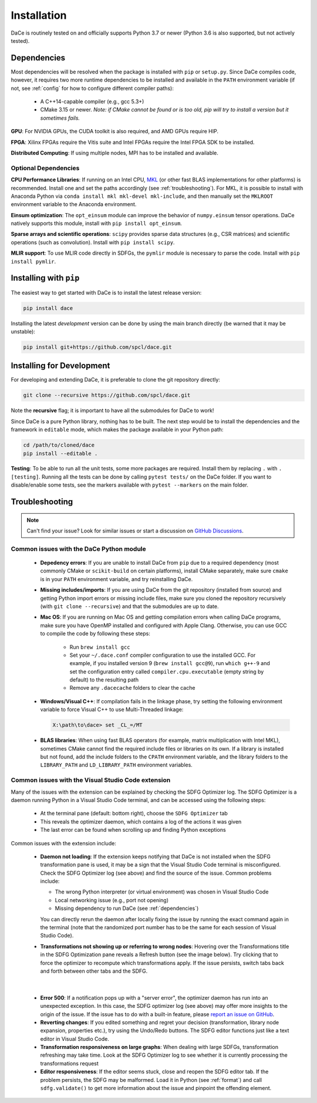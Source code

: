 .. _installation:

Installation
============

DaCe is routinely tested on and officially supports Python 3.7 or newer (Python 3.6 is also supported, but not actively tested).

.. _dependencies:

Dependencies
------------

Most dependencies will be resolved when the package is installed with ``pip`` or ``setup.py``. Since DaCe compiles code,
however, it requires two more runtime dependencies to be installed and available in the ``PATH`` environment variable 
(if not, see :ref:`config` for how to configure different compiler paths):

 * A C++14-capable compiler (e.g., gcc 5.3+)
 * CMake 3.15 or newer. *Note: if CMake cannot be found or is too old, pip will try to install a version but it sometimes fails.*


**GPU**: For NVIDIA GPUs, the CUDA toolkit is also required, and AMD GPUs require HIP.

**FPGA**: Xilinx FPGAs require the Vitis suite and Intel FPGAs require the Intel FPGA SDK to be installed.

**Distributed Computing**: If using multiple nodes, MPI has to be installed and available.

Optional Dependencies
~~~~~~~~~~~~~~~~~~~~~

**CPU Performance Libraries**: If running on an Intel CPU, `MKL <https://software.intel.com/en-us/intel-mkl>`_ (or other
fast BLAS implementations for other platforms) is recommended. Install one and set the paths accordingly (see :ref:`troubleshooting`).
For MKL, it is possible to install with Anaconda Python via ``conda install mkl mkl-devel mkl-include``, and then manually
set the ``MKLROOT`` environment variable to the Anaconda environment.

**Einsum optimization**: The ``opt_einsum`` module can improve the behavior of ``numpy.einsum`` tensor operations.
DaCe natively supports this module, install with ``pip install opt_einsum``.

**Sparse arrays and scientific operations**: ``scipy`` provides sparse data structures (e.g., CSR matrices) and 
scientific operations (such as convolution). Install with ``pip install scipy``.

**MLIR support**: To use MLIR code directly in SDFGs, the ``pymlir`` module is necessary to parse the code. Install with
``pip install pymlir``.


Installing with ``pip``
-----------------------

The easiest way to get started with DaCe is to install the latest release version:

.. code-block:: sh

  pip install dace


Installing the latest *development* version can be done by using the main branch directly (be warned that it may be unstable):

.. code-block:: sh

  pip install git+https://github.com/spcl/dace.git


.. _fromsource:

Installing for Development
--------------------------

For developing and extending DaCe, it is preferable to clone the git repository directly:

.. code-block:: sh

  git clone --recursive https://github.com/spcl/dace.git


Note the **recursive** flag; it is important to have all the submodules for DaCe to work!

Since DaCe is a pure Python library, nothing has to be built. The next step would be to install the dependencies and
the framework in ``editable`` mode, which makes the package available in your Python path:

.. code-block:: sh

  cd /path/to/cloned/dace
  pip install --editable .


**Testing**: To be able to run all the unit tests, some more packages are required. Install them by replacing ``.`` with ``.[testing]``.
Running all the tests can be done by calling ``pytest tests/`` on the DaCe folder. If you want to disable/enable some
tests, see the markers available with ``pytest --markers`` on the main folder.


.. _troubleshooting:

Troubleshooting
---------------

.. note::
  Can't find your issue? Look for similar issues or start a discussion on `GitHub Discussions <https://github.com/spcl/dace/discussions>`_.


Common issues with the DaCe Python module
~~~~~~~~~~~~~~~~~~~~~~~~~~~~~~~~~~~~~~~~~

  * **Depedency errors**: If you are unable to install DaCe from ``pip`` due to a required dependency (most commonly CMake or ``scikit-build``
    on certain platforms), install CMake separately, make sure ``cmake`` is in your ``PATH`` environment variable, and
    try reinstalling DaCe.
  * **Missing includes/imports**: If you are using DaCe from the git repository (installed from source) and getting
    Python import errors or missing include files, make sure you cloned the repository recursively (with ``git clone --recursive``) and that the
    submodules are up to date.
  * **Mac OS**: If you are running on Mac OS and getting compilation errors when calling DaCe programs, make sure you have OpenMP
    installed and configured with Apple Clang. Otherwise, you can use GCC to compile the code by following these steps:

      * Run ``brew install gcc``
      * Set your ``~/.dace.conf`` compiler configuration to use the installed GCC. For example, if you installed 
        version 9 (``brew install gcc@9``), run ``which g++-9`` and set the configuration entry called ``compiler.cpu.executable`` 
        (empty string by default) to the resulting path
      * Remove any ``.dacecache`` folders to clear the cache

  * **Windows/Visual C++**: If compilation fails in the linkage phase, try setting the following environment
    variable to force Visual C++ to use Multi-Threaded linkage:

    .. code-block:: text

      X:\path\to\dace> set _CL_=/MT


  * **BLAS libraries**: When using fast BLAS operators (for example, matrix multiplication with Intel MKL), sometimes CMake cannot find the
    required include files or libraries on its own. If a library is installed but not found, add the include folders to
    the ``CPATH`` environment variable, and the library folders to the ``LIBRARY_PATH`` and ``LD_LIBRARY_PATH`` environment
    variables.


Common issues with the Visual Studio Code extension
~~~~~~~~~~~~~~~~~~~~~~~~~~~~~~~~~~~~~~~~~~~~~~~~~~~

Many of the issues with the extension can be explained by checking the SDFG Optimizer log. The SDFG Optimizer is a daemon
running Python in a Visual Studio Code terminal, and can be accessed using the following steps:

  * At the terminal pane (default: bottom right), choose the ``SDFG Optimizer`` tab
  * This reveals the optimizer daemon, which contains a log of the actions it was given
  * The last error can be found when scrolling up and finding Python exceptions

Common issues with the extension include:

  * **Daemon not loading**: If the extension keeps notifying that DaCe is not installed when the SDFG transformation
    pane is used, it may be a sign that the Visual Studio Code terminal is misconfigured. Check the SDFG Optimizer log
    (see above) and find the source of the issue. Common problems include:

    * The wrong Python interpreter (or virtual environment) was chosen in Visual Studio Code
    * Local networking issue (e.g., port not opening)
    * Missing dependency to run DaCe (see :ref:`dependencies`)

    You can directly rerun the daemon after locally fixing the issue by running the exact command again in the terminal
    (note that the randomized port number has to be the same for each session of Visual Studio Code).

  * **Transformations not showing up or referring to wrong nodes**: Hovering over the Transformations title in the
    SDFG Optimization pane reveals a Refresh button (see the image below). Try clicking that to force the optimizer to
    recompute which transformations apply. If the issue persists, switch tabs back and forth between other tabs
    and the SDFG.

.. figure:: images/refresh.png
    :width: 300
    :align: center
    :alt: Refreshing available transformations

|

  * **Error 500**: If a notification pops up with a "server error", the optimizer daemon has run into an unexpected
    exception. In this case, the SDFG optimizer log (see above) may offer more insights to the origin of the issue.
    If the issue has to do with a built-in feature, please `report an issue on GitHub <https://github.com/spcl/dace-vscode/issues>`_.

  * **Reverting changes**: If you edited something and regret your decision (transformation, library node expansion, 
    properties etc.), try using the Undo/Redo buttons. The SDFG editor functions just like a text editor in Visual Studio Code. 

  * **Transformation responsiveness on large graphs**: When dealing with large SDFGs, transformation refreshing may take
    time. Look at the SDFG Optimizer log to see whether it is currently processing the transformations request

  * **Editor responsiveness**: If the editor seems stuck, close and reopen the SDFG editor tab. If the problem persists,
    the SDFG may be malformed. Load it in Python (see :ref:`format`) and call ``sdfg.validate()`` to get more 
    information about the issue and pinpoint the offending element.

